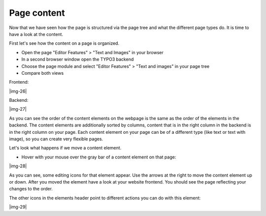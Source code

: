 ﻿.. include:: Images.txt

.. ==================================================
.. FOR YOUR INFORMATION
.. --------------------------------------------------
.. -*- coding: utf-8 -*- with BOM.

.. ==================================================
.. DEFINE SOME TEXTROLES
.. --------------------------------------------------
.. role::   underline
.. role::   typoscript(code)
.. role::   ts(typoscript)
   :class:  typoscript
.. role::   php(code)


Page content
^^^^^^^^^^^^

Now that we have seen how the page is structured via the page tree and
what the different page types do. It is time to have a look at the
content.

First let's see how the content on a page is organized.

- Open the page "Editor Features" > "Text and Images" in your browser

- In a second browser window open the TYPO3 backend

- Choose the page module and select "Editor Features" > "Text and
  images" in your page tree

- Compare both views

Frontend:

|img-26|

Backend:

|img-27|

As you can see the order of the content elements on the webpage is the
same as the order of the elements in the backend. The content elements
are additionally sorted by columns, content that is in the right
column in the backend is in the right column on your page. Each
content element on your page can be of a different type (like text or
text with image), so you can create very flexible pages.

Let's look what happens if we move a content element.

- Hover with your mouse over the gray bar of a content element on that
  page:

|img-28|

As you can see, some editing icons for that element appear. Use the
arrows at the right to move the content element up or down. After you
moved the element have a look at your website frontend. You should see
the page reflecting your changes to the order.

The other icons in the elements header point to different actions you
can do with this element:

|img-29|

